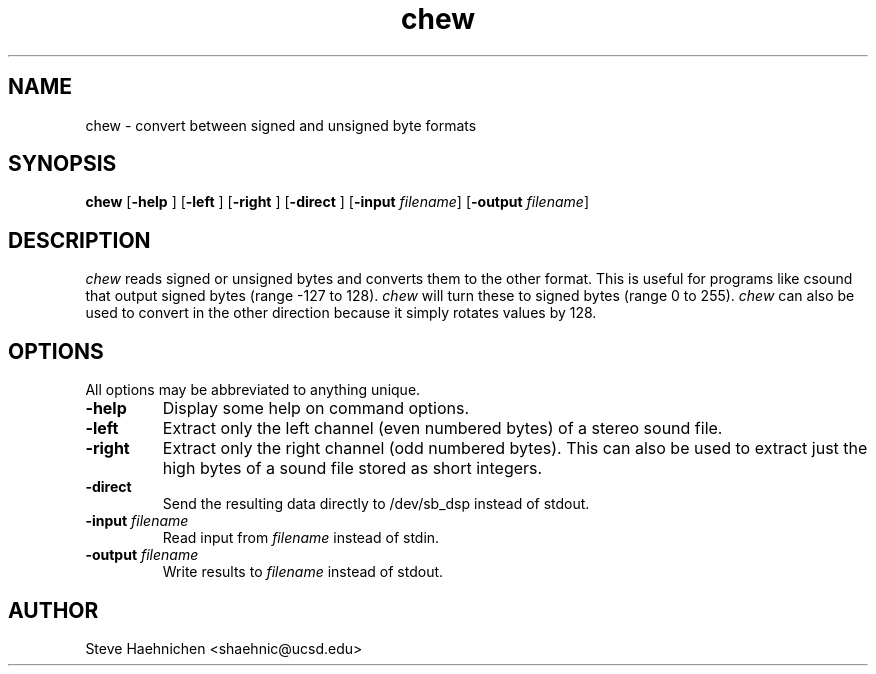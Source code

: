 .TH chew 1 "12 June 1992"
.IX chew
.SH NAME
.PP
chew \- convert between signed and unsigned byte formats

.SH SYNOPSIS
.PP
\f3chew\f1
[\f3-help \f1]
[\f3-left \f1]
[\f3-right \f1]
[\f3-direct \f1]
[\f3-input \f2filename\f1]
[\f3-output \f2filename\f1]

.SH DESCRIPTION
.PP

\fIchew\fP reads signed or unsigned bytes and converts them to the
other format.  This is useful for programs like csound that output
signed bytes (range -127 to 128).  \fIchew\fP will turn these to
signed bytes (range 0 to 255).  \fIchew\fP can also be used to convert
in the other direction because it simply rotates values by 128.

.SH OPTIONS
.PP
All options may be abbreviated to anything unique.
.TP
.B -help
Display some help on command options.
.TP
.B -left
Extract only the left channel (even numbered bytes) of a stereo sound file.
.TP
.B -right
Extract only the right channel (odd numbered bytes).  This can also be
used to extract just the high bytes of a sound file stored as short
integers.
.TP
.B -direct
Send the resulting data directly to /dev/sb_dsp instead of stdout.
.TP
.B -input \f2filename\f1
Read input from \f2filename\f1 instead of stdin.
.TP
.B -output \f2filename\f1
Write results to \f2filename\f1 instead of stdout.
.SH AUTHOR
Steve Haehnichen <shaehnic@ucsd.edu>
